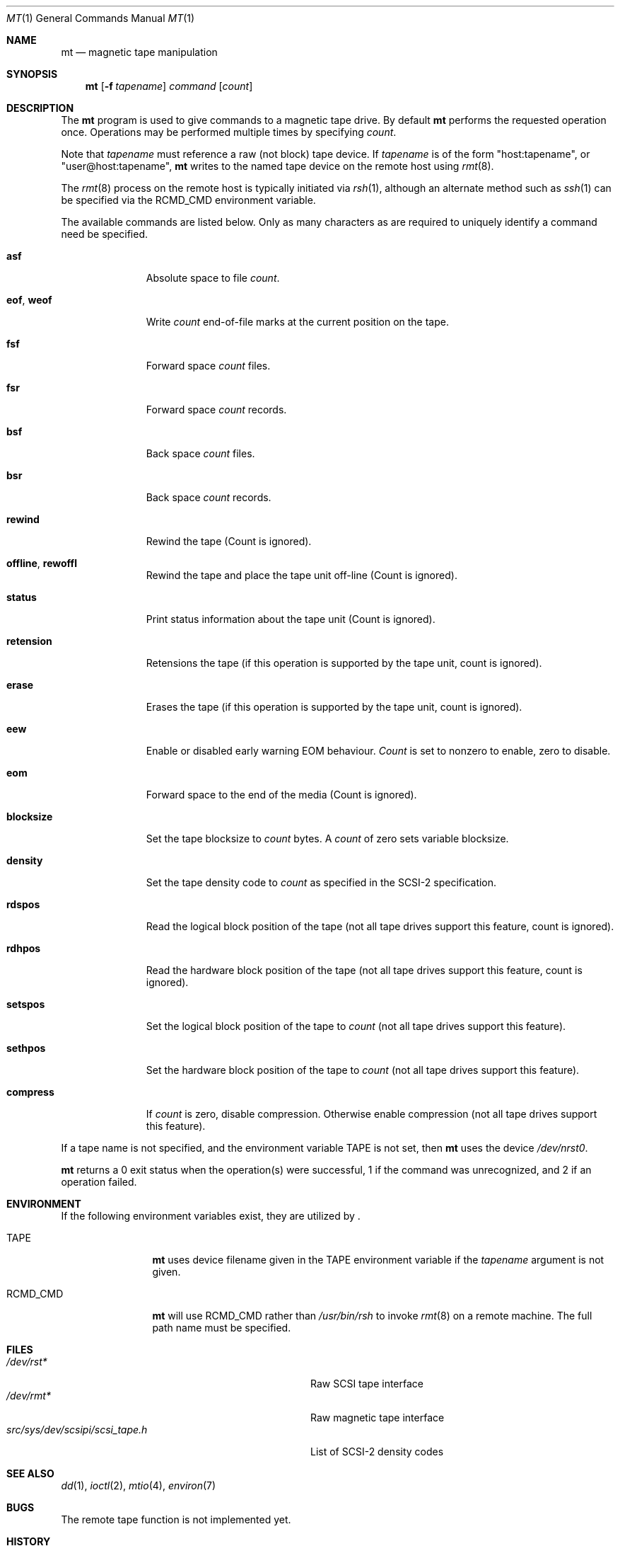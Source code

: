 .\"	$NetBSD: mt.1,v 1.18 1998/07/30 00:58:27 mjacob Exp $
.\"
.\" Copyright (c) 1981, 1990, 1993
.\"	The Regents of the University of California.  All rights reserved.
.\"
.\" Redistribution and use in source and binary forms, with or without
.\" modification, are permitted provided that the following conditions
.\" are met:
.\" 1. Redistributions of source code must retain the above copyright
.\"    notice, this list of conditions and the following disclaimer.
.\" 2. Redistributions in binary form must reproduce the above copyright
.\"    notice, this list of conditions and the following disclaimer in the
.\"    documentation and/or other materials provided with the distribution.
.\" 3. All advertising materials mentioning features or use of this software
.\"    must display the following acknowledgement:
.\"	This product includes software developed by the University of
.\"	California, Berkeley and its contributors.
.\" 4. Neither the name of the University nor the names of its contributors
.\"    may be used to endorse or promote products derived from this software
.\"    without specific prior written permission.
.\"
.\" THIS SOFTWARE IS PROVIDED BY THE REGENTS AND CONTRIBUTORS ``AS IS'' AND
.\" ANY EXPRESS OR IMPLIED WARRANTIES, INCLUDING, BUT NOT LIMITED TO, THE
.\" IMPLIED WARRANTIES OF MERCHANTABILITY AND FITNESS FOR A PARTICULAR PURPOSE
.\" ARE DISCLAIMED.  IN NO EVENT SHALL THE REGENTS OR CONTRIBUTORS BE LIABLE
.\" FOR ANY DIRECT, INDIRECT, INCIDENTAL, SPECIAL, EXEMPLARY, OR CONSEQUENTIAL
.\" DAMAGES (INCLUDING, BUT NOT LIMITED TO, PROCUREMENT OF SUBSTITUTE GOODS
.\" OR SERVICES; LOSS OF USE, DATA, OR PROFITS; OR BUSINESS INTERRUPTION)
.\" HOWEVER CAUSED AND ON ANY THEORY OF LIABILITY, WHETHER IN CONTRACT, STRICT
.\" LIABILITY, OR TORT (INCLUDING NEGLIGENCE OR OTHERWISE) ARISING IN ANY WAY
.\" OUT OF THE USE OF THIS SOFTWARE, EVEN IF ADVISED OF THE POSSIBILITY OF
.\" SUCH DAMAGE.
.\"
.\"	@(#)mt.1	8.1 (Berkeley) 6/6/93
.\"
.Dd June 6, 1993
.Dt MT 1
.Os BSD 4
.Sh NAME
.Nm mt
.Nd magnetic tape manipulation
.Sh SYNOPSIS
.Nm
.Op Fl f Ar tapename
.Ar command
.Op Ar count
.Sh DESCRIPTION
The
.Nm
program is used to give commands to a magnetic tape drive.
By default
.Nm
performs the requested operation once.
Operations may be performed multiple times by specifying
.Ar count  .
.Pp
Note
that
.Ar tapename
must reference a raw (not block) tape device.
If
.Ar tapename
is of the form
.Qq host:tapename ,
or
.Qq user@host:tapename ,
.Nm
writes to the named tape device on the remote host using
.Xr rmt 8 .
.Pp
The
.Xr rmt 8
process on the remote host is typically initiated via
.Xr rsh 1 ,
although an alternate method such as
.Xr ssh 1
can be specified via the
.Ev RCMD_CMD
environment variable.
.Pp
The available commands are listed below.
Only as many characters as are required to uniquely identify a command
need be specified.
.Bl -tag -width "eof, weof"
.It Cm asf
Absolute space to
file
.Ar count .
.It Cm eof , weof
Write
.Ar count
end-of-file marks at the current position on the tape.
.It Cm fsf
Forward space
.Ar count
files.
.It Cm fsr
Forward space
.Ar count
records.
.It Cm bsf
Back space
.Ar count
files.
.It Cm bsr
Back space
.Ar count
records.
.It Cm rewind
Rewind the tape
(Count is ignored).
.It Cm offline , rewoffl
Rewind the tape and place the tape unit off-line
(Count is ignored).
.It Cm status
Print status information about the tape unit
(Count is ignored).
.It Cm retension
Retensions the tape (if this operation is supported by the tape unit,
count is ignored).
.It Cm erase
Erases the tape (if this operation is supported by the tape unit,
count is ignored).
.It Cm eew
Enable or disabled early warning EOM behaviour.
.Ar Count
is set to nonzero to enable, zero to disable.
.It Cm eom
Forward space to the end of the media
(Count is ignored).
.It Cm blocksize
Set the tape blocksize to
.Ar count
bytes.
A
.Ar count
of zero sets variable blocksize.
.It Cm density
Set the tape density code to
.Ar count
as specified in the
.Tn SCSI-2
specification.
.It Cm rdspos
Read the logical block position of the tape (not all tape
drives support this feature, count is ignored).
.It Cm rdhpos
Read the hardware block position of the tape (not all tape
drives support this feature, count is ignored).
.It Cm setspos
Set the logical block position of the tape to
.Ar count
(not all tape drives support this feature).
.It Cm sethpos
Set the hardware block position of the tape to
.Ar count
(not all tape drives support this feature).
.It Cm compress
If
.Ar count
is zero, disable compression.
Otherwise enable compression (not all tape drives support this feature).
.El
.Pp
If a tape name is not specified, and the environment variable
.Ev TAPE
is not set, then
.Nm
uses the device
.Pa /dev/nrst0 .
.Pp
.Nm
returns a 0 exit status when the operation(s) were successful,
1 if the command was unrecognized, and 2 if an operation failed.
.Sh ENVIRONMENT
If the following environment variables exist, they are utilized by
.Nm "" .
.Bl -tag -width Fl
.It Ev TAPE
.Nm
uses device filename given in the
.Ev TAPE
environment variable if the
.Ar tapename
argument is not given.
.It Ev RCMD_CMD
.Nm
will use
.Ev RCMD_CMD
rather than
.Pa /usr/bin/rsh
to invoke
.Xr rmt 8
on a remote machine.
The full path name must be specified.
.El
.Sh FILES
.Bl -tag -width src/sys/dev/scsipi/scsi_tape.h -compact
.It Pa /dev/rst*
Raw
.Tn SCSI
tape interface
.It Pa /dev/rmt*
Raw magnetic tape interface
.It Pa src/sys/dev/scsipi/scsi_tape.h
List of
.Tn SCSI-2
density codes
.El
.Sh SEE ALSO
.Xr dd 1 ,
.Xr ioctl 2 ,
.Xr mtio 4 ,
.Xr environ 7
.Sh BUGS
The remote tape function is not implemented yet.
.Sh HISTORY
The
.Nm
utility appeared in
.Bx 4.3 .
.\" mt.1: mtio(4) missing
